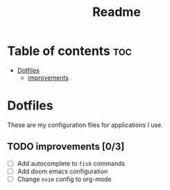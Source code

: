 #+title: Readme

* Table of contents :toc:
- [[#dotfiles][Dotfiles]]
  - [[#improvements-03][improvements]]

* Dotfiles
These are my configuration files for applications I use.

** TODO improvements [0/3]
- [ ] Add autocomplete to =fish= commands
- [ ] Add doom emacs configuration
- [ ] Change =nvim= config to org-mode

